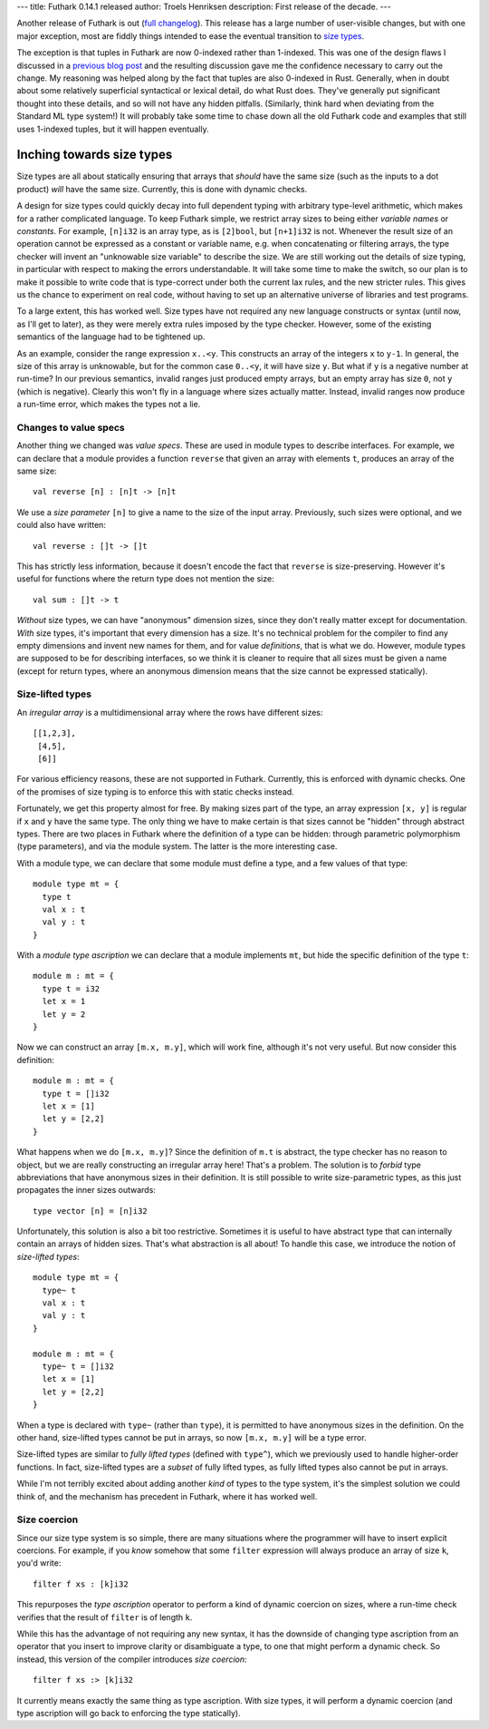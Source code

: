 ---
title: Futhark 0.14.1 released
author: Troels Henriksen
description: First release of the decade.
---

Another release of Futhark is out (`full changelog
<https://github.com/diku-dk/futhark/releases/tag/v0.14.1>`_).  This
release has a large number of user-visible changes, but with one major
exception, most are fiddly things intended to ease the eventual
transition to `size types <2019-08-03-towards-size-types.html>`_.

The exception is that tuples in Futhark are now 0-indexed rather than
1-indexed.  This was one of the design flaws I discussed in a
`previous blog post <2019-12-18-design-flaws-in-futhark.html>`_ and
the resulting discussion gave me the confidence necessary to carry out
the change.  My reasoning was helped along by the fact that tuples are
also 0-indexed in Rust.  Generally, when in doubt about some
relatively superficial syntactical or lexical detail, do what Rust
does.  They've generally put significant thought into these details,
and so will not have any hidden pitfalls.  (Similarly, think hard when
deviating from the Standard ML type system!)  It will probably take
some time to chase down all the old Futhark code and examples that
still uses 1-indexed tuples, but it will happen eventually.

Inching towards size types
--------------------------

Size types are all about statically ensuring that arrays that *should*
have the same size (such as the inputs to a dot product) *will* have
the same size.  Currently, this is done with dynamic checks.

A design for size types could quickly decay into full dependent typing
with arbitrary type-level arithmetic, which makes for a rather
complicated language.  To keep Futhark simple, we restrict array sizes
to being either *variable names* or *constants*.  For example,
``[n]i32`` is an array type, as is ``[2]bool``, but ``[n+1]i32`` is
not.  Whenever the result size of an operation cannot be expressed as
a constant or variable name, e.g. when concatenating or filtering
arrays, the type checker will invent an "unknowable size variable" to
describe the size.  We are still working out the details of size
typing, in particular with respect to making the errors
understandable.  It will take some time to make the switch, so our
plan is to make it possible to write code that is type-correct under
both the current lax rules, and the new stricter rules.  This gives us
the chance to experiment on real code, without having to set up an
alternative universe of libraries and test programs.

To a large extent, this has worked well.  Size types have not required
any new language constructs or syntax (until now, as I'll get to
later), as they were merely extra rules imposed by the type checker.
However, some of the existing semantics of the language had to be
tightened up.

As an example, consider the range expression ``x..<y``.  This
constructs an array of the integers ``x`` to ``y-1``.  In general, the
size of this array is unknowable, but for the common case ``0..<y``,
it will have size ``y``.  But what if ``y`` is a negative number at
run-time?  In our previous semantics, invalid ranges just produced
empty arrays, but an empty array has size ``0``, not ``y`` (which is
negative).  Clearly this won't fly in a language where sizes actually
matter.  Instead, invalid ranges now produce a run-time error, which
makes the types not a lie.

Changes to value specs
......................

Another thing we changed was *value specs*.  These are used in module
types to describe interfaces.  For example, we can declare that a
module provides a function ``reverse`` that given an
array with elements ``t``, produces an array of the same size::

  val reverse [n] : [n]t -> [n]t

We use a *size parameter* ``[n]`` to give a name to the size of the
input array.  Previously, such sizes were optional, and we could also
have written::

  val reverse : []t -> []t

This has strictly less information, because it doesn't encode the fact
that ``reverse`` is size-preserving.  However it's useful for
functions where the return type does not mention the size::

  val sum : []t -> t

*Without* size types, we can have "anonymous" dimension sizes, since
they don't really matter except for documentation.  *With* size types,
it's important that every dimension has a size.  It's no technical
problem for the compiler to find any empty dimensions and invent new
names for them, and for value *definitions*, that is what we do.
However, module types are supposed to be for describing interfaces, so
we think it is cleaner to require that all sizes must be given a name
(except for return types, where an anonymous dimension means that the
size cannot be expressed statically).

Size-lifted types
.................

An *irregular array* is a multidimensional array where the rows have different sizes::

  [[1,2,3],
   [4,5],
   [6]]

For various efficiency reasons, these are not supported in Futhark.
Currently, this is enforced with dynamic checks.  One of the promises
of size typing is to enforce this with static checks instead.

Fortunately, we get this property almost for free.  By making sizes
part of the type, an array expression ``[x, y]`` is regular if ``x``
and ``y`` have the same type.  The only thing we have to make certain
is that sizes cannot be "hidden" through abstract types.  There are
two places in Futhark where the definition of a type can be hidden:
through parametric polymorphism (type parameters), and via the module
system.  The latter is the more interesting case.

With a module type, we can declare that some module must define a
type, and a few values of that type::

  module type mt = {
    type t
    val x : t
    val y : t
  }

With a *module type ascription* we can declare that a module
implements ``mt``, but hide the specific definition of the type ``t``::

  module m : mt = {
    type t = i32
    let x = 1
    let y = 2
  }

Now we can construct an array ``[m.x, m.y]``, which will work fine,
although it's not very useful.  But now consider this definition::

  module m : mt = {
    type t = []i32
    let x = [1]
    let y = [2,2]
  }

What happens when we do ``[m.x, m.y]``?  Since the definition of
``m.t`` is abstract, the type checker has no reason to object, but we
are really constructing an irregular array here!  That's a problem.
The solution is to *forbid* type abbreviations that have anonymous
sizes in their definition.  It is still possible to write
size-parametric types, as this just propagates the inner sizes
outwards::

  type vector [n] = [n]i32

Unfortunately, this solution is also a bit too restrictive.  Sometimes
it is useful to have abstract type that can internally contain an
arrays of hidden sizes.  That's what abstraction is all about!  To
handle this case, we introduce the notion of *size-lifted types*::

  module type mt = {
    type~ t
    val x : t
    val y : t
  }

  module m : mt = {
    type~ t = []i32
    let x = [1]
    let y = [2,2]
  }

When a type is declared with ``type~`` (rather than ``type``), it is
permitted to have anonymous sizes in the definition.  On the other
hand, size-lifted types cannot be put in arrays, so now ``[m.x, m.y]``
will be a type error.

Size-lifted types are similar to *fully lifted types* (defined with
``type^``), which we previously used to handle higher-order functions.
In fact, size-lifted types are a *subset* of fully lifted types, as
fully lifted types also cannot be put in arrays.

While I'm not terribly excited about adding another *kind* of types to
the type system, it's the simplest solution we could think of, and the
mechanism has precedent in Futhark, where it has worked well.

Size coercion
.............

Since our size type system is so simple, there are many situations
where the programmer will have to insert explicit coercions.  For
example, if you *know* somehow that some ``filter`` expression will
always produce an array of size ``k``, you'd write::

  filter f xs : [k]i32

This repurposes the *type ascription* operator to perform a kind of
dynamic coercion on sizes, where a run-time check verifies that the
result of ``filter`` is of length ``k``.

While this has the advantage of not requiring any new syntax, it has
the downside of changing type ascription from an operator that you
insert to improve clarity or disambiguate a type, to one that might
perform a dynamic check.  So instead, this version of the compiler
introduces *size coercion*::

  filter f xs :> [k]i32

It currently means exactly the same thing as type ascription.  With
size types, it will perform a dynamic coercion (and type ascription
will go back to enforcing the type statically).
